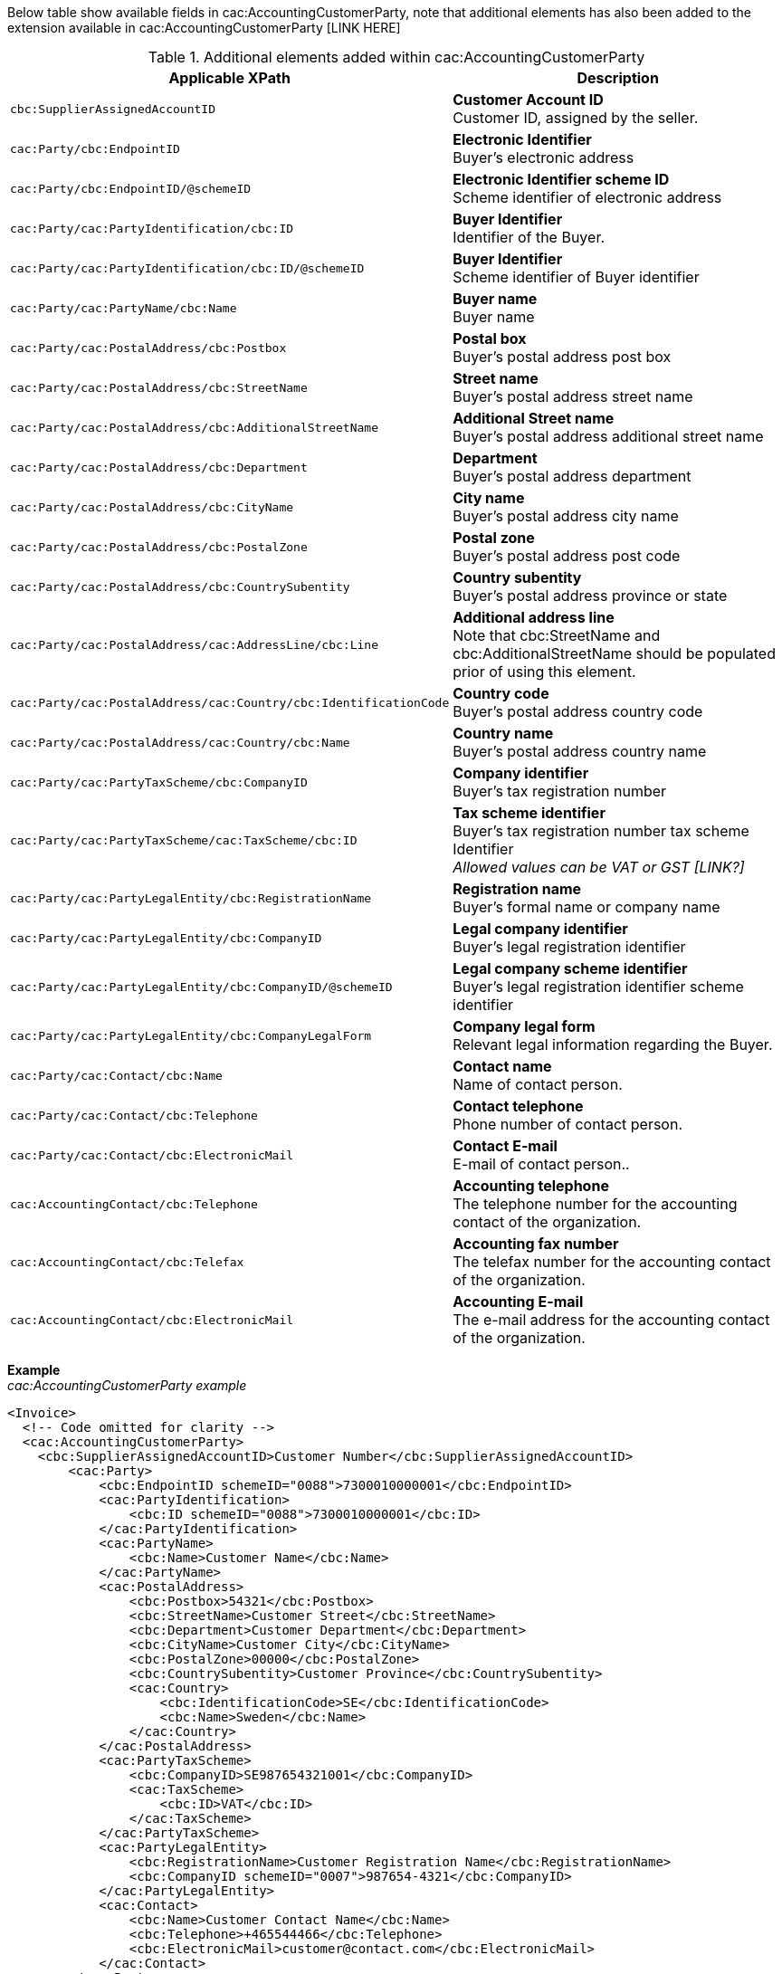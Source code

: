 Below table show available fields in cac:AccountingCustomerParty, note that additional elements has also been added to the extension available in cac:AccountingCustomerParty [LINK HERE]

.Additional elements added within cac:AccountingCustomerParty
|===
|Applicable XPath |Description

|`cbc:SupplierAssignedAccountID`
|**Customer Account ID** +
Customer ID, assigned by the seller.
|`cac:Party/cbc:EndpointID`
|**Electronic Identifier** +
Buyer's electronic address
|`cac:Party/cbc:EndpointID/@schemeID`
|**Electronic Identifier scheme ID** +
Scheme identifier of electronic address
|`cac:Party/cac:PartyIdentification/cbc:ID`
|**Buyer Identifier** +
Identifier of the Buyer.
|`cac:Party/cac:PartyIdentification/cbc:ID/@schemeID`
|**Buyer Identifier** +
Scheme identifier of Buyer identifier
|`cac:Party/cac:PartyName/cbc:Name`
|**Buyer name** +
Buyer name
|`cac:Party/cac:PostalAddress/cbc:Postbox`
|**Postal box** +
Buyer's postal address post box
|`cac:Party/cac:PostalAddress/cbc:StreetName`
|**Street name** +
Buyer's postal address street name
|`cac:Party/cac:PostalAddress/cbc:AdditionalStreetName`
|**Additional Street name** +
Buyer's postal address additional street name
|`cac:Party/cac:PostalAddress/cbc:Department`
|**Department** +
Buyer's postal address department
|`cac:Party/cac:PostalAddress/cbc:CityName`
|**City name** +
Buyer's postal address city name
|`cac:Party/cac:PostalAddress/cbc:PostalZone`
|**Postal zone** +
Buyer's postal address post code
|`cac:Party/cac:PostalAddress/cbc:CountrySubentity`
|**Country subentity** +
Buyer's postal address province or state
|`cac:Party/cac:PostalAddress/cac:AddressLine/cbc:Line`
|**Additional address line** +
Note that cbc:StreetName and cbc:AdditionalStreetName should be populated prior of using this element.
|`cac:Party/cac:PostalAddress/cac:Country/cbc:IdentificationCode`
|**Country code** +
Buyer's postal address country code
|`cac:Party/cac:PostalAddress/cac:Country/cbc:Name`
|**Country name** +
Buyer's postal address country name
|`cac:Party/cac:PartyTaxScheme/cbc:CompanyID`
|**Company identifier** +
Buyer's tax registration number
|`cac:Party/cac:PartyTaxScheme/cac:TaxScheme/cbc:ID`
|**Tax scheme identifier** +
Buyer's tax registration number tax scheme Identifier +
__Allowed values can be VAT or GST [LINK?]__
|`cac:Party/cac:PartyLegalEntity/cbc:RegistrationName`
|**Registration name** +
Buyer's formal name or company name
|`cac:Party/cac:PartyLegalEntity/cbc:CompanyID`
|**Legal company identifier** +
Buyer's legal registration identifier
|`cac:Party/cac:PartyLegalEntity/cbc:CompanyID/@schemeID`
|**Legal company scheme identifier** +
Buyer's legal registration identifier scheme identifier
|`cac:Party/cac:PartyLegalEntity/cbc:CompanyLegalForm`
|**Company legal form** +
Relevant legal information regarding the Buyer.
|`cac:Party/cac:Contact/cbc:Name`
|**Contact name** +
Name of contact person.
|`cac:Party/cac:Contact/cbc:Telephone`
|**Contact telephone** +
Phone number of contact person.
|`cac:Party/cac:Contact/cbc:ElectronicMail`
|**Contact E-mail** +
E-mail of contact person..
|`cac:AccountingContact/cbc:Telephone`
|**Accounting telephone** +
The telephone number for the accounting contact of the organization.
|`cac:AccountingContact/cbc:Telefax`
|**Accounting fax number** +
The telefax number for the accounting contact of the organization.
|`cac:AccountingContact/cbc:ElectronicMail`
|**Accounting E-mail** +
The e-mail address for the accounting contact of the organization.
|===

*Example* +
_cac:AccountingCustomerParty example_
[source,xml]
----
<Invoice>
  <!-- Code omitted for clarity -->
  <cac:AccountingCustomerParty>
    <cbc:SupplierAssignedAccountID>Customer Number</cbc:SupplierAssignedAccountID>
        <cac:Party>
            <cbc:EndpointID schemeID="0088">7300010000001</cbc:EndpointID>
            <cac:PartyIdentification>
                <cbc:ID schemeID="0088">7300010000001</cbc:ID>
            </cac:PartyIdentification>
            <cac:PartyName>
                <cbc:Name>Customer Name</cbc:Name>
            </cac:PartyName>
            <cac:PostalAddress>
                <cbc:Postbox>54321</cbc:Postbox>
                <cbc:StreetName>Customer Street</cbc:StreetName>
                <cbc:Department>Customer Department</cbc:Department>
                <cbc:CityName>Customer City</cbc:CityName>
                <cbc:PostalZone>00000</cbc:PostalZone>
                <cbc:CountrySubentity>Customer Province</cbc:CountrySubentity>
                <cac:Country>
                    <cbc:IdentificationCode>SE</cbc:IdentificationCode>
                    <cbc:Name>Sweden</cbc:Name>
                </cac:Country>
            </cac:PostalAddress>
            <cac:PartyTaxScheme>
                <cbc:CompanyID>SE987654321001</cbc:CompanyID>
                <cac:TaxScheme>
                    <cbc:ID>VAT</cbc:ID>
                </cac:TaxScheme>
            </cac:PartyTaxScheme>
            <cac:PartyLegalEntity>
                <cbc:RegistrationName>Customer Registration Name</cbc:RegistrationName>
                <cbc:CompanyID schemeID="0007">987654-4321</cbc:CompanyID>
            </cac:PartyLegalEntity>
            <cac:Contact>
                <cbc:Name>Customer Contact Name</cbc:Name>
                <cbc:Telephone>+465544466</cbc:Telephone>
                <cbc:ElectronicMail>customer@contact.com</cbc:ElectronicMail>
            </cac:Contact>
        </cac:Party>
        <cac:AccountingContact>
            <cbc:Telephone>Customer tel</cbc:Telephone>
            <cbc:Telefax>Customer Fax</cbc:Telefax>
            <cbc:ElectronicMail>Customer@mainContact.com</cbc:ElectronicMail>
        </cac:AccountingContact>
  </cac:AccountingCustomerParty>
  <!-- Code omitted for clarity -->
</Invoice>
----

